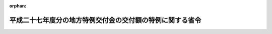 .. _427M60000008043_20150401_000000000000000:

:orphan:

==========================================================
平成二十七年度分の地方特例交付金の交付額の特例に関する省令
==========================================================

.. raw:: html
    
    
    <main id="contentsLaw" class="active">
    <div id="innerDocument" class="active">
    
    
    
    
    <div style="margin-bottom: 12px;">
    <div id="lawTitleNo" style="font-size: 1.067rem; font-weight: bold;" class="_shokanBoxParent">平成二十七年総務省令第四十三号<div class="_shokanBox"></div>
    <div class="_inyoBox" id="_inyo_"></div>
    </div>
    <div id="lawTitle" style="margin-left: 3rem; font-size: 1.5rem; font-weight: bold; line-height: 1.25em;" class="_shokanBoxParent">
    <span data-xpath="">平成二十七年度分の地方特例交付金の交付額の特例に関する省令</span><div class="_shokanBox" id="_shokan_"><div class="_shokanBtnIcons"></div></div>
    <div class="_inyoBox" id="_inyo_"></div>
    </div>
    </div><section id="EnactStatement" class="active EnactStatement"><div class="_div_EnactStatement _shokanBoxParent" style="text-indent: 1em;">
    <span data-xpath="">地方特例交付金等の地方財政の特別措置に関する法律（平成十一年法律第十七号）第五条第二項の規定に基づき、平成二十七年度分の地方特例交付金の交付額の特例に関する省令を次のように定める。</span><div class="_shokanBox" id="_shokan_"><div class="_shokanBtnIcons"></div></div>
    <div class="_inyoBox" id="_inyo_"></div>
    </div></section><section id="MainProvision" class="active MainProvision"><section id="" class="active Article"><div style="margin-left: 1em; font-weight: bold;" class="_div_ArticleCaption _shokanBoxParent">
    <span data-xpath="">（交付額の特例）</span><div class="_shokanBox" id="_shokan_"><div class="_shokanBtnIcons"></div></div>
    <div class="_inyoBox" id="_inyo_"></div>
    </div>
    <div style="margin-left: 1em; text-indent: -1em;" id="" class="_div_ArticleTitle _shokanBoxParent">
    <span style="font-weight: bold;">第一条</span>　<span data-xpath="">平成二十七年四月において各地方公共団体に対して交付すべき地方特例交付金の額は、地方特例交付金等の地方財政の特別措置に関する法律第五条第一項の規定にかかわらず、当該地方公共団体の平成二十六年度分の地方特例交付金の額に〇・四九八六五七五八三〇を乗じて得た額とする。</span><span data-xpath="">ただし、平成二十七年度において交付すべき地方特例交付金の額が平成二十六年度分の地方特例交付金の額に比して著しく減少することとなると認められる地方公共団体又は当該年度において地方特例交付金の交付を受けないこととなると認められる地方公共団体に対しては、当該交付すべき額の全部又は一部を交付しないことができる。</span><div class="_shokanBox" id="_shokan_"><div class="_shokanBtnIcons"></div></div>
    <div class="_inyoBox" id="_inyo_"></div>
    </div></section><section id="" class="active Article"><div style="margin-left: 1em; font-weight: bold;" class="_div_ArticleCaption _shokanBoxParent">
    <span data-xpath="">（廃置分合又は境界変更があった場合の交付額の算定）</span><div class="_shokanBox" id="_shokan_"><div class="_shokanBtnIcons"></div></div>
    <div class="_inyoBox" id="_inyo_"></div>
    </div>
    <div style="margin-left: 1em; text-indent: -1em;" id="" class="_div_ArticleTitle _shokanBoxParent">
    <span style="font-weight: bold;">第二条</span>　<span data-xpath="">前条の場合において、平成二十七年四月一日以前一年内及び同年四月二日から前条の規定により交付すべき額が交付されるまでの間に地方公共団体の廃置分合又は境界変更があった場合における平成二十六年度分の地方特例交付金の額は、次の各号に定めるところによる。</span><div class="_shokanBox" id="_shokan_"><div class="_shokanBtnIcons"></div></div>
    <div class="_inyoBox" id="_inyo_"></div>
    </div>
    <div id="" style="margin-left: 2em; text-indent: -1em;" class="_div_ItemSentence _shokanBoxParent">
    <span style="font-weight: bold;">一</span>　<span data-xpath="">廃置分合により一の地方公共団体の区域の全部が他の地方公共団体の区域となったときは、当該廃置分合前の関係地方公共団体に係る平成二十六年度分の地方特例交付金の額の合算額をもって、当該地方公共団体が新たに属することとなった地方公共団体の同年度分の地方特例交付金の額とする。</span><div class="_shokanBox" id="_shokan_"><div class="_shokanBtnIcons"></div></div>
    <div class="_inyoBox" id="_inyo_"></div>
    </div>
    <div id="" style="margin-left: 2em; text-indent: -1em;" class="_div_ItemSentence _shokanBoxParent">
    <span style="font-weight: bold;">二</span>　<span data-xpath="">廃置分合により一の地方公共団体の区域が分割された場合において、分割された区域に係る平成二十六年度分の地方特例交付金の額は、当該廃置分合前の地方公共団体の平成二十六年度分の地方特例交付金の額を、当該廃置分合により分割された区域を基礎とする独立の地方公共団体がそれぞれ平成二十六年四月一日に存在したものと仮定した場合において、これらの地方公共団体に対して交付すべきであった地方特例交付金の額に按分した額とする。</span><div class="_shokanBox" id="_shokan_"><div class="_shokanBtnIcons"></div></div>
    <div class="_inyoBox" id="_inyo_"></div>
    </div>
    <div id="" style="margin-left: 2em; text-indent: -1em;" class="_div_ItemSentence _shokanBoxParent">
    <span style="font-weight: bold;">三</span>　<span data-xpath="">境界変更により一の地方公共団体がその区域を減じた場合における当該地方公共団体の平成二十六年度分の地方特例交付金の額は、当該境界変更前の地方公共団体に係る平成二十六年度分の地方特例交付金の額から当該額を境界変更により減ずる区域及びその区域を除いた当該地方公共団体の区域のそれぞれを基礎とする独立の地方公共団体が平成二十六年四月一日に存在したものと仮定した場合において、これらの地方公共団体に対して交付すべきであった地方特例交付金の額に按分した額のうち、境界変更により減ずる区域に係る按分額を除いた額とし、新たにその区域が属することとなった地方公共団体の平成二十六年度分の地方特例交付金の額は、その地方公共団体に係る平成二十六年度分の地方特例交付金の額に当該境界変更により減ずる区域に係る按分額を加えた額とする。</span><div class="_shokanBox" id="_shokan_"><div class="_shokanBtnIcons"></div></div>
    <div class="_inyoBox" id="_inyo_"></div>
    </div></section><section id="" class="active Article"><div style="margin-left: 1em; font-weight: bold;" class="_div_ArticleCaption _shokanBoxParent">
    <span data-xpath="">（端数計算）</span><div class="_shokanBox" id="_shokan_"><div class="_shokanBtnIcons"></div></div>
    <div class="_inyoBox" id="_inyo_"></div>
    </div>
    <div style="margin-left: 1em; text-indent: -1em;" id="" class="_div_ArticleTitle _shokanBoxParent">
    <span style="font-weight: bold;">第三条</span>　<span data-xpath="">前二条により各地方公共団体に対して交付すべき地方特例交付金の額を算定する場合において、その算定の過程及び算定した額に五百円未満の端数があるときはその端数金額を切り捨て、五百円以上千円未満の端数があるときはその端数金額を千円として計算するものとする。</span><div class="_shokanBox" id="_shokan_"><div class="_shokanBtnIcons"></div></div>
    <div class="_inyoBox" id="_inyo_"></div>
    </div></section></section><section id="" class="active SupplProvision"><div class="_div_SupplProvisionLabel SupplProvisionLabel _shokanBoxParent" style="margin-bottom: 10px; margin-left: 3em; font-weight: bold;">
    <span data-xpath="">附　則</span><div class="_shokanBox" id="_shokan_"><div class="_shokanBtnIcons"></div></div>
    <div class="_inyoBox" id="_inyo_"></div>
    </div>
    <section class="active Paragraph"><div style="text-indent: 1em;" class="_div_ParagraphSentence _shokanBoxParent">
    <span data-xpath="">この省令は、公布の日から施行する。</span><div class="_shokanBox" id="_shokan_"><div class="_shokanBtnIcons"></div></div>
    <div class="_inyoBox" id="_inyo_"></div>
    </div></section></section>
    
    
    
    
    
    </div>
    </main>
    
    

